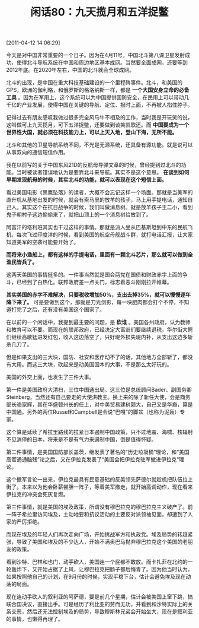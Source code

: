 # -*- org -*-

# Time-stamp: <2011-08-25 21:13:51 Thursday by ldw>

#+OPTIONS: ^:nil author:nil timestamp:nil creator:nil H:2

#+STARTUP: indent

#+TITLE: 闲话80：九天揽月和五洋捉鳖

[2011-04-12 14:06:29]



今天是对中国非常重要的一个日子。因为在4月11号，中国北斗第八课卫星发射成功，使得北斗导航系统在中国和周边地区基本成网。当然要全面成网，还要等到2012年底。在2020年左右，中国的北斗就会全球成网。

北斗的出现，是中国在重大科技基础建设的一个里程碑事件。北斗，和美国的GPS，欧洲的伽利略，和俄罗斯的格洛纳斯一样，都是 *一个大国安身立命的必备工具* 。因为在军用上，这个系统可以为中国提供国防安全，在民用上可以带动几千亿的产业发展，使得中国在关键的导航、定位、报时上面，不再被人掐住脖子。

记得过去有朋友感叹我做过很多完全风马牛不相及的工作，当时我是开玩笑的说，这叫做可上九天揽月，可下五洋捉鳖，还要做到谈笑凯歌还。而 *中国要成为一个世界性大国，就必须在科技能力上，可以上天入地，登山下海，无所不能。*

北斗和其他的卫星导航系统不同，不光是无源系统，还具备有源功能。就是说可以从事双向的通信短信作用。

我在以前写的关于中国东风21D的反航母导弹文章的时候，曾经提到过北斗的功能。当时被读者错误地认为是要靠北斗来导航。其实不是这个意思。 *在谈到如何早期发现航母的时候，其实北斗的功能，就可以表现在这个短信上面。*

看过美国电影《黑鹰坠落》的读者，大概不会忘记这样一个场面。那就是当美军的直升机从基地出发的时候，就会有索马里的放羊的孩子，马上用手提电话，通知自己人。其实这个在抗日战争的时候，我们叫做消息树。就是放羊孩子王二小，看到鬼子朝村子这边偷偷来了，就把山顶上的一个消息树给放到了。

阿富汗的塔利班其实也干过这样的事情。那就是派人坐从巴基斯坦到中东的民航飞机，每次飞过印度洋的时候，看到美国的航空母舰战斗群，就打电话汇报，让大家知道美军的空袭可能要开始了。

*而将来小渔船上，都有这样的手提电话，里面有一颗北斗芯片，那么就可以做到全渔民皆兵了。*

这两天美国的事情挺多的。一件事当然就是国会两党在国债和财政赤字上面的争斗，已经到了白热化。联邦政府差一点关门，标志着恶斗刚刚拉开帷幕。

*其实美国的赤字不难解决，只要税收增加50%，支出去掉35%，就可以慢慢逐年降下来了。* 可是要做到这个，那就是刀光剑影，每一块肥肉都会打个不停，不知道打完了之后，还有没有美国这个国家了。

在以前的一个闲话中，我提到最主要的问题，是 *砍谁* 。美国各州政府，认为教师和教育可以不要。而现在的联邦政府，已经决定大富翁们要继续退税，华尔街大鳄们继续高歌猛进发红包，收入这边落空了，只好堤外损失堤内补，从支出这边多斩杀几刀了。

但是如果支出的三大块，国防、社安和医疗动不了的话，其他地方全部斩了，都没有大用。而这三大块，砍起来是动美国国本的大事，不是那么太好玩的。

美国的外交上面，也发生了三件大事。

第一件是美国政府大清扫，三位中国通出局。这三位是总统顾问Bader、副国务卿Steinberg，当然还有自己要走的大使洪教主。换上来的除了新任大使，会是商务部长骆家辉，其在华盛顿州长的任上，对中美贸易建树颇大，自己又是华裔，算是中国通。另外的两位Russel和Campbell是会说“巴嘎”的脚盆（也称为泥轰）专家。

这个算是延续了希拉里路线的拉紧日本遏制中国政策，只不过地震、海啸、核辐射不见消停的日本，将来是不是有气力来遏制中国，倒是值得怀疑。

第二件事情，是美国国防部长盖茨，继发表了著名的“历史垃圾桶”理论，和“美国高官通通脑残”论之后，又在伊拉克发表了“美国会把伊拉克驻军撤进伊拉克“理论。

这个撤军言论一出来，伊拉克最具有民意基础的反美领先萨德尔就趁机把队伍拉上街了。本来以为他会卧薪尝胆一阵子，等着美军撤走，就开始高调动作，现在看来伊拉克的冲突会死灰复燃。

第三件事情，就是美国的埃及政策，所谓没有穆巴拉克的穆巴拉克主义破产了。前一阵子希拉里访问埃及，主动地要和抗议活动的主要反对派领袖见面，却遭到了人家的严厉拒绝。

而现在埃及的年轻人们再次走向广场，开始挑战军方和执政党。埃及局势的转趋紧张，导致了美国和埃及的不少达人，开始不满奥巴马抛弃穆巴拉克这个美国的老朋友的政策。

看到沙特、巴林和也门，动手砍人，美国连一个屁都不敢放。而卡扎菲在北约的一轮轰炸下，又开始占据了上风，让穆巴拉克把肠子都后悔青了。因为他当时认为，如果按照他自己的计划，在9月份的时候，实现平稳下台，估计会避免埃及现在动荡的局面。

现在连动手砍人的叙利亚的阿萨德，要是前几个星期，估计会被美国上窜下跳，搞联合国决议，直接出手。可是经历了利比亚的劳而无功，并看到和沙特实际上的关系交恶，然后还无法控制埃及的局势，导致穆斯林兄弟会开始坐大，现在是叙利亚的事情，也懒得再理了。
